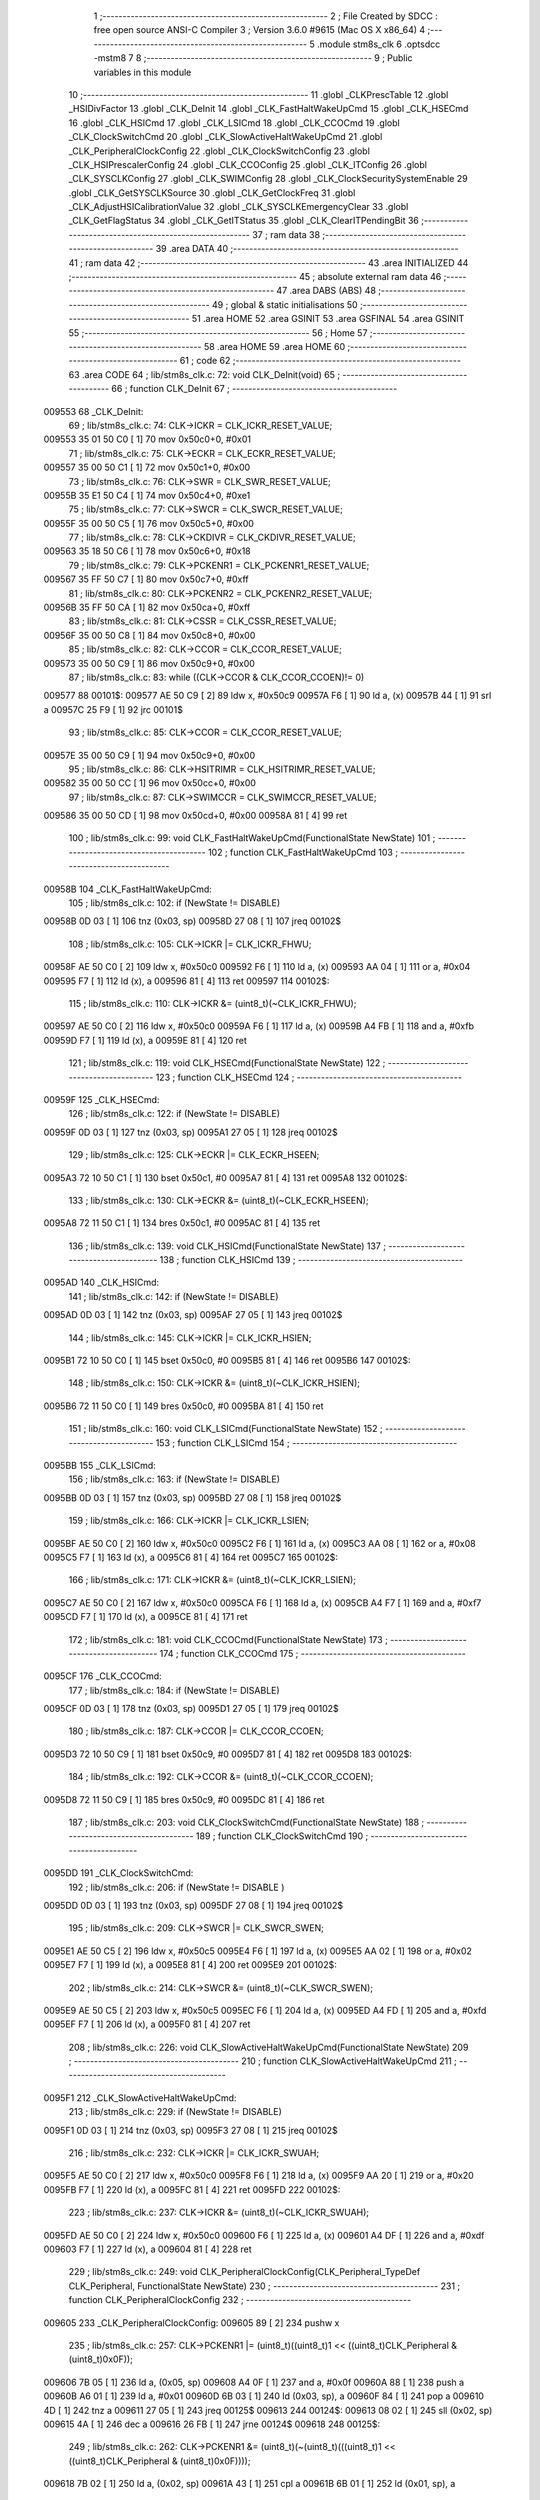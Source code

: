                                       1 ;--------------------------------------------------------
                                      2 ; File Created by SDCC : free open source ANSI-C Compiler
                                      3 ; Version 3.6.0 #9615 (Mac OS X x86_64)
                                      4 ;--------------------------------------------------------
                                      5 	.module stm8s_clk
                                      6 	.optsdcc -mstm8
                                      7 	
                                      8 ;--------------------------------------------------------
                                      9 ; Public variables in this module
                                     10 ;--------------------------------------------------------
                                     11 	.globl _CLKPrescTable
                                     12 	.globl _HSIDivFactor
                                     13 	.globl _CLK_DeInit
                                     14 	.globl _CLK_FastHaltWakeUpCmd
                                     15 	.globl _CLK_HSECmd
                                     16 	.globl _CLK_HSICmd
                                     17 	.globl _CLK_LSICmd
                                     18 	.globl _CLK_CCOCmd
                                     19 	.globl _CLK_ClockSwitchCmd
                                     20 	.globl _CLK_SlowActiveHaltWakeUpCmd
                                     21 	.globl _CLK_PeripheralClockConfig
                                     22 	.globl _CLK_ClockSwitchConfig
                                     23 	.globl _CLK_HSIPrescalerConfig
                                     24 	.globl _CLK_CCOConfig
                                     25 	.globl _CLK_ITConfig
                                     26 	.globl _CLK_SYSCLKConfig
                                     27 	.globl _CLK_SWIMConfig
                                     28 	.globl _CLK_ClockSecuritySystemEnable
                                     29 	.globl _CLK_GetSYSCLKSource
                                     30 	.globl _CLK_GetClockFreq
                                     31 	.globl _CLK_AdjustHSICalibrationValue
                                     32 	.globl _CLK_SYSCLKEmergencyClear
                                     33 	.globl _CLK_GetFlagStatus
                                     34 	.globl _CLK_GetITStatus
                                     35 	.globl _CLK_ClearITPendingBit
                                     36 ;--------------------------------------------------------
                                     37 ; ram data
                                     38 ;--------------------------------------------------------
                                     39 	.area DATA
                                     40 ;--------------------------------------------------------
                                     41 ; ram data
                                     42 ;--------------------------------------------------------
                                     43 	.area INITIALIZED
                                     44 ;--------------------------------------------------------
                                     45 ; absolute external ram data
                                     46 ;--------------------------------------------------------
                                     47 	.area DABS (ABS)
                                     48 ;--------------------------------------------------------
                                     49 ; global & static initialisations
                                     50 ;--------------------------------------------------------
                                     51 	.area HOME
                                     52 	.area GSINIT
                                     53 	.area GSFINAL
                                     54 	.area GSINIT
                                     55 ;--------------------------------------------------------
                                     56 ; Home
                                     57 ;--------------------------------------------------------
                                     58 	.area HOME
                                     59 	.area HOME
                                     60 ;--------------------------------------------------------
                                     61 ; code
                                     62 ;--------------------------------------------------------
                                     63 	.area CODE
                                     64 ;	lib/stm8s_clk.c: 72: void CLK_DeInit(void)
                                     65 ;	-----------------------------------------
                                     66 ;	 function CLK_DeInit
                                     67 ;	-----------------------------------------
      009553                         68 _CLK_DeInit:
                                     69 ;	lib/stm8s_clk.c: 74: CLK->ICKR = CLK_ICKR_RESET_VALUE;
      009553 35 01 50 C0      [ 1]   70 	mov	0x50c0+0, #0x01
                                     71 ;	lib/stm8s_clk.c: 75: CLK->ECKR = CLK_ECKR_RESET_VALUE;
      009557 35 00 50 C1      [ 1]   72 	mov	0x50c1+0, #0x00
                                     73 ;	lib/stm8s_clk.c: 76: CLK->SWR  = CLK_SWR_RESET_VALUE;
      00955B 35 E1 50 C4      [ 1]   74 	mov	0x50c4+0, #0xe1
                                     75 ;	lib/stm8s_clk.c: 77: CLK->SWCR = CLK_SWCR_RESET_VALUE;
      00955F 35 00 50 C5      [ 1]   76 	mov	0x50c5+0, #0x00
                                     77 ;	lib/stm8s_clk.c: 78: CLK->CKDIVR = CLK_CKDIVR_RESET_VALUE;
      009563 35 18 50 C6      [ 1]   78 	mov	0x50c6+0, #0x18
                                     79 ;	lib/stm8s_clk.c: 79: CLK->PCKENR1 = CLK_PCKENR1_RESET_VALUE;
      009567 35 FF 50 C7      [ 1]   80 	mov	0x50c7+0, #0xff
                                     81 ;	lib/stm8s_clk.c: 80: CLK->PCKENR2 = CLK_PCKENR2_RESET_VALUE;
      00956B 35 FF 50 CA      [ 1]   82 	mov	0x50ca+0, #0xff
                                     83 ;	lib/stm8s_clk.c: 81: CLK->CSSR = CLK_CSSR_RESET_VALUE;
      00956F 35 00 50 C8      [ 1]   84 	mov	0x50c8+0, #0x00
                                     85 ;	lib/stm8s_clk.c: 82: CLK->CCOR = CLK_CCOR_RESET_VALUE;
      009573 35 00 50 C9      [ 1]   86 	mov	0x50c9+0, #0x00
                                     87 ;	lib/stm8s_clk.c: 83: while ((CLK->CCOR & CLK_CCOR_CCOEN)!= 0)
      009577                         88 00101$:
      009577 AE 50 C9         [ 2]   89 	ldw	x, #0x50c9
      00957A F6               [ 1]   90 	ld	a, (x)
      00957B 44               [ 1]   91 	srl	a
      00957C 25 F9            [ 1]   92 	jrc	00101$
                                     93 ;	lib/stm8s_clk.c: 85: CLK->CCOR = CLK_CCOR_RESET_VALUE;
      00957E 35 00 50 C9      [ 1]   94 	mov	0x50c9+0, #0x00
                                     95 ;	lib/stm8s_clk.c: 86: CLK->HSITRIMR = CLK_HSITRIMR_RESET_VALUE;
      009582 35 00 50 CC      [ 1]   96 	mov	0x50cc+0, #0x00
                                     97 ;	lib/stm8s_clk.c: 87: CLK->SWIMCCR = CLK_SWIMCCR_RESET_VALUE;
      009586 35 00 50 CD      [ 1]   98 	mov	0x50cd+0, #0x00
      00958A 81               [ 4]   99 	ret
                                    100 ;	lib/stm8s_clk.c: 99: void CLK_FastHaltWakeUpCmd(FunctionalState NewState)
                                    101 ;	-----------------------------------------
                                    102 ;	 function CLK_FastHaltWakeUpCmd
                                    103 ;	-----------------------------------------
      00958B                        104 _CLK_FastHaltWakeUpCmd:
                                    105 ;	lib/stm8s_clk.c: 102: if (NewState != DISABLE)
      00958B 0D 03            [ 1]  106 	tnz	(0x03, sp)
      00958D 27 08            [ 1]  107 	jreq	00102$
                                    108 ;	lib/stm8s_clk.c: 105: CLK->ICKR |= CLK_ICKR_FHWU;
      00958F AE 50 C0         [ 2]  109 	ldw	x, #0x50c0
      009592 F6               [ 1]  110 	ld	a, (x)
      009593 AA 04            [ 1]  111 	or	a, #0x04
      009595 F7               [ 1]  112 	ld	(x), a
      009596 81               [ 4]  113 	ret
      009597                        114 00102$:
                                    115 ;	lib/stm8s_clk.c: 110: CLK->ICKR &= (uint8_t)(~CLK_ICKR_FHWU);
      009597 AE 50 C0         [ 2]  116 	ldw	x, #0x50c0
      00959A F6               [ 1]  117 	ld	a, (x)
      00959B A4 FB            [ 1]  118 	and	a, #0xfb
      00959D F7               [ 1]  119 	ld	(x), a
      00959E 81               [ 4]  120 	ret
                                    121 ;	lib/stm8s_clk.c: 119: void CLK_HSECmd(FunctionalState NewState)
                                    122 ;	-----------------------------------------
                                    123 ;	 function CLK_HSECmd
                                    124 ;	-----------------------------------------
      00959F                        125 _CLK_HSECmd:
                                    126 ;	lib/stm8s_clk.c: 122: if (NewState != DISABLE)
      00959F 0D 03            [ 1]  127 	tnz	(0x03, sp)
      0095A1 27 05            [ 1]  128 	jreq	00102$
                                    129 ;	lib/stm8s_clk.c: 125: CLK->ECKR |= CLK_ECKR_HSEEN;
      0095A3 72 10 50 C1      [ 1]  130 	bset	0x50c1, #0
      0095A7 81               [ 4]  131 	ret
      0095A8                        132 00102$:
                                    133 ;	lib/stm8s_clk.c: 130: CLK->ECKR &= (uint8_t)(~CLK_ECKR_HSEEN);
      0095A8 72 11 50 C1      [ 1]  134 	bres	0x50c1, #0
      0095AC 81               [ 4]  135 	ret
                                    136 ;	lib/stm8s_clk.c: 139: void CLK_HSICmd(FunctionalState NewState)
                                    137 ;	-----------------------------------------
                                    138 ;	 function CLK_HSICmd
                                    139 ;	-----------------------------------------
      0095AD                        140 _CLK_HSICmd:
                                    141 ;	lib/stm8s_clk.c: 142: if (NewState != DISABLE)
      0095AD 0D 03            [ 1]  142 	tnz	(0x03, sp)
      0095AF 27 05            [ 1]  143 	jreq	00102$
                                    144 ;	lib/stm8s_clk.c: 145: CLK->ICKR |= CLK_ICKR_HSIEN;
      0095B1 72 10 50 C0      [ 1]  145 	bset	0x50c0, #0
      0095B5 81               [ 4]  146 	ret
      0095B6                        147 00102$:
                                    148 ;	lib/stm8s_clk.c: 150: CLK->ICKR &= (uint8_t)(~CLK_ICKR_HSIEN);
      0095B6 72 11 50 C0      [ 1]  149 	bres	0x50c0, #0
      0095BA 81               [ 4]  150 	ret
                                    151 ;	lib/stm8s_clk.c: 160: void CLK_LSICmd(FunctionalState NewState)
                                    152 ;	-----------------------------------------
                                    153 ;	 function CLK_LSICmd
                                    154 ;	-----------------------------------------
      0095BB                        155 _CLK_LSICmd:
                                    156 ;	lib/stm8s_clk.c: 163: if (NewState != DISABLE)
      0095BB 0D 03            [ 1]  157 	tnz	(0x03, sp)
      0095BD 27 08            [ 1]  158 	jreq	00102$
                                    159 ;	lib/stm8s_clk.c: 166: CLK->ICKR |= CLK_ICKR_LSIEN;
      0095BF AE 50 C0         [ 2]  160 	ldw	x, #0x50c0
      0095C2 F6               [ 1]  161 	ld	a, (x)
      0095C3 AA 08            [ 1]  162 	or	a, #0x08
      0095C5 F7               [ 1]  163 	ld	(x), a
      0095C6 81               [ 4]  164 	ret
      0095C7                        165 00102$:
                                    166 ;	lib/stm8s_clk.c: 171: CLK->ICKR &= (uint8_t)(~CLK_ICKR_LSIEN);
      0095C7 AE 50 C0         [ 2]  167 	ldw	x, #0x50c0
      0095CA F6               [ 1]  168 	ld	a, (x)
      0095CB A4 F7            [ 1]  169 	and	a, #0xf7
      0095CD F7               [ 1]  170 	ld	(x), a
      0095CE 81               [ 4]  171 	ret
                                    172 ;	lib/stm8s_clk.c: 181: void CLK_CCOCmd(FunctionalState NewState)
                                    173 ;	-----------------------------------------
                                    174 ;	 function CLK_CCOCmd
                                    175 ;	-----------------------------------------
      0095CF                        176 _CLK_CCOCmd:
                                    177 ;	lib/stm8s_clk.c: 184: if (NewState != DISABLE)
      0095CF 0D 03            [ 1]  178 	tnz	(0x03, sp)
      0095D1 27 05            [ 1]  179 	jreq	00102$
                                    180 ;	lib/stm8s_clk.c: 187: CLK->CCOR |= CLK_CCOR_CCOEN;
      0095D3 72 10 50 C9      [ 1]  181 	bset	0x50c9, #0
      0095D7 81               [ 4]  182 	ret
      0095D8                        183 00102$:
                                    184 ;	lib/stm8s_clk.c: 192: CLK->CCOR &= (uint8_t)(~CLK_CCOR_CCOEN);
      0095D8 72 11 50 C9      [ 1]  185 	bres	0x50c9, #0
      0095DC 81               [ 4]  186 	ret
                                    187 ;	lib/stm8s_clk.c: 203: void CLK_ClockSwitchCmd(FunctionalState NewState)
                                    188 ;	-----------------------------------------
                                    189 ;	 function CLK_ClockSwitchCmd
                                    190 ;	-----------------------------------------
      0095DD                        191 _CLK_ClockSwitchCmd:
                                    192 ;	lib/stm8s_clk.c: 206: if (NewState != DISABLE )
      0095DD 0D 03            [ 1]  193 	tnz	(0x03, sp)
      0095DF 27 08            [ 1]  194 	jreq	00102$
                                    195 ;	lib/stm8s_clk.c: 209: CLK->SWCR |= CLK_SWCR_SWEN;
      0095E1 AE 50 C5         [ 2]  196 	ldw	x, #0x50c5
      0095E4 F6               [ 1]  197 	ld	a, (x)
      0095E5 AA 02            [ 1]  198 	or	a, #0x02
      0095E7 F7               [ 1]  199 	ld	(x), a
      0095E8 81               [ 4]  200 	ret
      0095E9                        201 00102$:
                                    202 ;	lib/stm8s_clk.c: 214: CLK->SWCR &= (uint8_t)(~CLK_SWCR_SWEN);
      0095E9 AE 50 C5         [ 2]  203 	ldw	x, #0x50c5
      0095EC F6               [ 1]  204 	ld	a, (x)
      0095ED A4 FD            [ 1]  205 	and	a, #0xfd
      0095EF F7               [ 1]  206 	ld	(x), a
      0095F0 81               [ 4]  207 	ret
                                    208 ;	lib/stm8s_clk.c: 226: void CLK_SlowActiveHaltWakeUpCmd(FunctionalState NewState)
                                    209 ;	-----------------------------------------
                                    210 ;	 function CLK_SlowActiveHaltWakeUpCmd
                                    211 ;	-----------------------------------------
      0095F1                        212 _CLK_SlowActiveHaltWakeUpCmd:
                                    213 ;	lib/stm8s_clk.c: 229: if (NewState != DISABLE)
      0095F1 0D 03            [ 1]  214 	tnz	(0x03, sp)
      0095F3 27 08            [ 1]  215 	jreq	00102$
                                    216 ;	lib/stm8s_clk.c: 232: CLK->ICKR |= CLK_ICKR_SWUAH;
      0095F5 AE 50 C0         [ 2]  217 	ldw	x, #0x50c0
      0095F8 F6               [ 1]  218 	ld	a, (x)
      0095F9 AA 20            [ 1]  219 	or	a, #0x20
      0095FB F7               [ 1]  220 	ld	(x), a
      0095FC 81               [ 4]  221 	ret
      0095FD                        222 00102$:
                                    223 ;	lib/stm8s_clk.c: 237: CLK->ICKR &= (uint8_t)(~CLK_ICKR_SWUAH);
      0095FD AE 50 C0         [ 2]  224 	ldw	x, #0x50c0
      009600 F6               [ 1]  225 	ld	a, (x)
      009601 A4 DF            [ 1]  226 	and	a, #0xdf
      009603 F7               [ 1]  227 	ld	(x), a
      009604 81               [ 4]  228 	ret
                                    229 ;	lib/stm8s_clk.c: 249: void CLK_PeripheralClockConfig(CLK_Peripheral_TypeDef CLK_Peripheral, FunctionalState NewState)
                                    230 ;	-----------------------------------------
                                    231 ;	 function CLK_PeripheralClockConfig
                                    232 ;	-----------------------------------------
      009605                        233 _CLK_PeripheralClockConfig:
      009605 89               [ 2]  234 	pushw	x
                                    235 ;	lib/stm8s_clk.c: 257: CLK->PCKENR1 |= (uint8_t)((uint8_t)1 << ((uint8_t)CLK_Peripheral & (uint8_t)0x0F));
      009606 7B 05            [ 1]  236 	ld	a, (0x05, sp)
      009608 A4 0F            [ 1]  237 	and	a, #0x0f
      00960A 88               [ 1]  238 	push	a
      00960B A6 01            [ 1]  239 	ld	a, #0x01
      00960D 6B 03            [ 1]  240 	ld	(0x03, sp), a
      00960F 84               [ 1]  241 	pop	a
      009610 4D               [ 1]  242 	tnz	a
      009611 27 05            [ 1]  243 	jreq	00125$
      009613                        244 00124$:
      009613 08 02            [ 1]  245 	sll	(0x02, sp)
      009615 4A               [ 1]  246 	dec	a
      009616 26 FB            [ 1]  247 	jrne	00124$
      009618                        248 00125$:
                                    249 ;	lib/stm8s_clk.c: 262: CLK->PCKENR1 &= (uint8_t)(~(uint8_t)(((uint8_t)1 << ((uint8_t)CLK_Peripheral & (uint8_t)0x0F))));
      009618 7B 02            [ 1]  250 	ld	a, (0x02, sp)
      00961A 43               [ 1]  251 	cpl	a
      00961B 6B 01            [ 1]  252 	ld	(0x01, sp), a
                                    253 ;	lib/stm8s_clk.c: 252: if (((uint8_t)CLK_Peripheral & (uint8_t)0x10) == 0x00)
      00961D 7B 05            [ 1]  254 	ld	a, (0x05, sp)
      00961F A5 10            [ 1]  255 	bcp	a, #0x10
      009621 26 1C            [ 1]  256 	jrne	00108$
                                    257 ;	lib/stm8s_clk.c: 254: if (NewState != DISABLE)
      009623 0D 06            [ 1]  258 	tnz	(0x06, sp)
      009625 27 0C            [ 1]  259 	jreq	00102$
                                    260 ;	lib/stm8s_clk.c: 257: CLK->PCKENR1 |= (uint8_t)((uint8_t)1 << ((uint8_t)CLK_Peripheral & (uint8_t)0x0F));
      009627 AE 50 C7         [ 2]  261 	ldw	x, #0x50c7
      00962A F6               [ 1]  262 	ld	a, (x)
      00962B 1A 02            [ 1]  263 	or	a, (0x02, sp)
      00962D AE 50 C7         [ 2]  264 	ldw	x, #0x50c7
      009630 F7               [ 1]  265 	ld	(x), a
      009631 20 26            [ 2]  266 	jra	00110$
      009633                        267 00102$:
                                    268 ;	lib/stm8s_clk.c: 262: CLK->PCKENR1 &= (uint8_t)(~(uint8_t)(((uint8_t)1 << ((uint8_t)CLK_Peripheral & (uint8_t)0x0F))));
      009633 AE 50 C7         [ 2]  269 	ldw	x, #0x50c7
      009636 F6               [ 1]  270 	ld	a, (x)
      009637 14 01            [ 1]  271 	and	a, (0x01, sp)
      009639 AE 50 C7         [ 2]  272 	ldw	x, #0x50c7
      00963C F7               [ 1]  273 	ld	(x), a
      00963D 20 1A            [ 2]  274 	jra	00110$
      00963F                        275 00108$:
                                    276 ;	lib/stm8s_clk.c: 267: if (NewState != DISABLE)
      00963F 0D 06            [ 1]  277 	tnz	(0x06, sp)
      009641 27 0C            [ 1]  278 	jreq	00105$
                                    279 ;	lib/stm8s_clk.c: 270: CLK->PCKENR2 |= (uint8_t)((uint8_t)1 << ((uint8_t)CLK_Peripheral & (uint8_t)0x0F));
      009643 AE 50 CA         [ 2]  280 	ldw	x, #0x50ca
      009646 F6               [ 1]  281 	ld	a, (x)
      009647 1A 02            [ 1]  282 	or	a, (0x02, sp)
      009649 AE 50 CA         [ 2]  283 	ldw	x, #0x50ca
      00964C F7               [ 1]  284 	ld	(x), a
      00964D 20 0A            [ 2]  285 	jra	00110$
      00964F                        286 00105$:
                                    287 ;	lib/stm8s_clk.c: 275: CLK->PCKENR2 &= (uint8_t)(~(uint8_t)(((uint8_t)1 << ((uint8_t)CLK_Peripheral & (uint8_t)0x0F))));
      00964F AE 50 CA         [ 2]  288 	ldw	x, #0x50ca
      009652 F6               [ 1]  289 	ld	a, (x)
      009653 14 01            [ 1]  290 	and	a, (0x01, sp)
      009655 AE 50 CA         [ 2]  291 	ldw	x, #0x50ca
      009658 F7               [ 1]  292 	ld	(x), a
      009659                        293 00110$:
      009659 85               [ 2]  294 	popw	x
      00965A 81               [ 4]  295 	ret
                                    296 ;	lib/stm8s_clk.c: 292: ErrorStatus CLK_ClockSwitchConfig(CLK_SwitchMode_TypeDef CLK_SwitchMode, CLK_Source_TypeDef CLK_NewClock, FunctionalState ITState, CLK_CurrentClockState_TypeDef CLK_CurrentClockState)
                                    297 ;	-----------------------------------------
                                    298 ;	 function CLK_ClockSwitchConfig
                                    299 ;	-----------------------------------------
      00965B                        300 _CLK_ClockSwitchConfig:
      00965B 89               [ 2]  301 	pushw	x
                                    302 ;	lib/stm8s_clk.c: 299: clock_master = (CLK_Source_TypeDef)CLK->CMSR;
      00965C AE 50 C3         [ 2]  303 	ldw	x, #0x50c3
      00965F F6               [ 1]  304 	ld	a, (x)
      009660 6B 02            [ 1]  305 	ld	(0x02, sp), a
                                    306 ;	lib/stm8s_clk.c: 302: if (CLK_SwitchMode == CLK_SWITCHMODE_AUTO)
      009662 7B 05            [ 1]  307 	ld	a, (0x05, sp)
      009664 A1 01            [ 1]  308 	cp	a, #0x01
      009666 26 40            [ 1]  309 	jrne	00122$
                                    310 ;	lib/stm8s_clk.c: 305: CLK->SWCR |= CLK_SWCR_SWEN;
      009668 AE 50 C5         [ 2]  311 	ldw	x, #0x50c5
      00966B F6               [ 1]  312 	ld	a, (x)
      00966C AA 02            [ 1]  313 	or	a, #0x02
      00966E F7               [ 1]  314 	ld	(x), a
                                    315 ;	lib/stm8s_clk.c: 308: if (ITState != DISABLE)
      00966F 0D 07            [ 1]  316 	tnz	(0x07, sp)
      009671 27 09            [ 1]  317 	jreq	00102$
                                    318 ;	lib/stm8s_clk.c: 310: CLK->SWCR |= CLK_SWCR_SWIEN;
      009673 AE 50 C5         [ 2]  319 	ldw	x, #0x50c5
      009676 F6               [ 1]  320 	ld	a, (x)
      009677 AA 04            [ 1]  321 	or	a, #0x04
      009679 F7               [ 1]  322 	ld	(x), a
      00967A 20 07            [ 2]  323 	jra	00103$
      00967C                        324 00102$:
                                    325 ;	lib/stm8s_clk.c: 314: CLK->SWCR &= (uint8_t)(~CLK_SWCR_SWIEN);
      00967C AE 50 C5         [ 2]  326 	ldw	x, #0x50c5
      00967F F6               [ 1]  327 	ld	a, (x)
      009680 A4 FB            [ 1]  328 	and	a, #0xfb
      009682 F7               [ 1]  329 	ld	(x), a
      009683                        330 00103$:
                                    331 ;	lib/stm8s_clk.c: 318: CLK->SWR = (uint8_t)CLK_NewClock;
      009683 AE 50 C4         [ 2]  332 	ldw	x, #0x50c4
      009686 7B 06            [ 1]  333 	ld	a, (0x06, sp)
      009688 F7               [ 1]  334 	ld	(x), a
                                    335 ;	lib/stm8s_clk.c: 321: while((((CLK->SWCR & CLK_SWCR_SWBSY) != 0 )&& (DownCounter != 0)))
      009689 AE FF FF         [ 2]  336 	ldw	x, #0xffff
      00968C                        337 00105$:
      00968C 90 AE 50 C5      [ 2]  338 	ldw	y, #0x50c5
      009690 90 F6            [ 1]  339 	ld	a, (y)
      009692 44               [ 1]  340 	srl	a
      009693 24 06            [ 1]  341 	jrnc	00107$
      009695 5D               [ 2]  342 	tnzw	x
      009696 27 03            [ 1]  343 	jreq	00107$
                                    344 ;	lib/stm8s_clk.c: 323: DownCounter--;
      009698 5A               [ 2]  345 	decw	x
      009699 20 F1            [ 2]  346 	jra	00105$
      00969B                        347 00107$:
                                    348 ;	lib/stm8s_clk.c: 326: if(DownCounter != 0)
      00969B 5D               [ 2]  349 	tnzw	x
      00969C 27 06            [ 1]  350 	jreq	00109$
                                    351 ;	lib/stm8s_clk.c: 328: Swif = SUCCESS;
      00969E A6 01            [ 1]  352 	ld	a, #0x01
      0096A0 6B 01            [ 1]  353 	ld	(0x01, sp), a
      0096A2 20 43            [ 2]  354 	jra	00123$
      0096A4                        355 00109$:
                                    356 ;	lib/stm8s_clk.c: 332: Swif = ERROR;
      0096A4 0F 01            [ 1]  357 	clr	(0x01, sp)
      0096A6 20 3F            [ 2]  358 	jra	00123$
      0096A8                        359 00122$:
                                    360 ;	lib/stm8s_clk.c: 338: if (ITState != DISABLE)
      0096A8 0D 07            [ 1]  361 	tnz	(0x07, sp)
      0096AA 27 09            [ 1]  362 	jreq	00112$
                                    363 ;	lib/stm8s_clk.c: 340: CLK->SWCR |= CLK_SWCR_SWIEN;
      0096AC AE 50 C5         [ 2]  364 	ldw	x, #0x50c5
      0096AF F6               [ 1]  365 	ld	a, (x)
      0096B0 AA 04            [ 1]  366 	or	a, #0x04
      0096B2 F7               [ 1]  367 	ld	(x), a
      0096B3 20 07            [ 2]  368 	jra	00113$
      0096B5                        369 00112$:
                                    370 ;	lib/stm8s_clk.c: 344: CLK->SWCR &= (uint8_t)(~CLK_SWCR_SWIEN);
      0096B5 AE 50 C5         [ 2]  371 	ldw	x, #0x50c5
      0096B8 F6               [ 1]  372 	ld	a, (x)
      0096B9 A4 FB            [ 1]  373 	and	a, #0xfb
      0096BB F7               [ 1]  374 	ld	(x), a
      0096BC                        375 00113$:
                                    376 ;	lib/stm8s_clk.c: 348: CLK->SWR = (uint8_t)CLK_NewClock;
      0096BC AE 50 C4         [ 2]  377 	ldw	x, #0x50c4
      0096BF 7B 06            [ 1]  378 	ld	a, (0x06, sp)
      0096C1 F7               [ 1]  379 	ld	(x), a
                                    380 ;	lib/stm8s_clk.c: 351: while((((CLK->SWCR & CLK_SWCR_SWIF) != 0 ) && (DownCounter != 0)))
      0096C2 AE FF FF         [ 2]  381 	ldw	x, #0xffff
      0096C5                        382 00115$:
      0096C5 90 AE 50 C5      [ 2]  383 	ldw	y, #0x50c5
      0096C9 90 F6            [ 1]  384 	ld	a, (y)
      0096CB A5 08            [ 1]  385 	bcp	a, #0x08
      0096CD 27 06            [ 1]  386 	jreq	00117$
      0096CF 5D               [ 2]  387 	tnzw	x
      0096D0 27 03            [ 1]  388 	jreq	00117$
                                    389 ;	lib/stm8s_clk.c: 353: DownCounter--;
      0096D2 5A               [ 2]  390 	decw	x
      0096D3 20 F0            [ 2]  391 	jra	00115$
      0096D5                        392 00117$:
                                    393 ;	lib/stm8s_clk.c: 356: if(DownCounter != 0)
      0096D5 5D               [ 2]  394 	tnzw	x
      0096D6 27 0D            [ 1]  395 	jreq	00119$
                                    396 ;	lib/stm8s_clk.c: 359: CLK->SWCR |= CLK_SWCR_SWEN;
      0096D8 AE 50 C5         [ 2]  397 	ldw	x, #0x50c5
      0096DB F6               [ 1]  398 	ld	a, (x)
      0096DC AA 02            [ 1]  399 	or	a, #0x02
      0096DE F7               [ 1]  400 	ld	(x), a
                                    401 ;	lib/stm8s_clk.c: 360: Swif = SUCCESS;
      0096DF A6 01            [ 1]  402 	ld	a, #0x01
      0096E1 6B 01            [ 1]  403 	ld	(0x01, sp), a
      0096E3 20 02            [ 2]  404 	jra	00123$
      0096E5                        405 00119$:
                                    406 ;	lib/stm8s_clk.c: 364: Swif = ERROR;
      0096E5 0F 01            [ 1]  407 	clr	(0x01, sp)
      0096E7                        408 00123$:
                                    409 ;	lib/stm8s_clk.c: 367: if(Swif != ERROR)
      0096E7 0D 01            [ 1]  410 	tnz	(0x01, sp)
      0096E9 27 31            [ 1]  411 	jreq	00136$
                                    412 ;	lib/stm8s_clk.c: 370: if((CLK_CurrentClockState == CLK_CURRENTCLOCKSTATE_DISABLE) && ( clock_master == CLK_SOURCE_HSI))
      0096EB 0D 08            [ 1]  413 	tnz	(0x08, sp)
      0096ED 26 0C            [ 1]  414 	jrne	00132$
      0096EF 7B 02            [ 1]  415 	ld	a, (0x02, sp)
      0096F1 A1 E1            [ 1]  416 	cp	a, #0xe1
      0096F3 26 06            [ 1]  417 	jrne	00132$
                                    418 ;	lib/stm8s_clk.c: 372: CLK->ICKR &= (uint8_t)(~CLK_ICKR_HSIEN);
      0096F5 72 11 50 C0      [ 1]  419 	bres	0x50c0, #0
      0096F9 20 21            [ 2]  420 	jra	00136$
      0096FB                        421 00132$:
                                    422 ;	lib/stm8s_clk.c: 374: else if((CLK_CurrentClockState == CLK_CURRENTCLOCKSTATE_DISABLE) && ( clock_master == CLK_SOURCE_LSI))
      0096FB 0D 08            [ 1]  423 	tnz	(0x08, sp)
      0096FD 26 0F            [ 1]  424 	jrne	00128$
      0096FF 7B 02            [ 1]  425 	ld	a, (0x02, sp)
      009701 A1 D2            [ 1]  426 	cp	a, #0xd2
      009703 26 09            [ 1]  427 	jrne	00128$
                                    428 ;	lib/stm8s_clk.c: 376: CLK->ICKR &= (uint8_t)(~CLK_ICKR_LSIEN);
      009705 AE 50 C0         [ 2]  429 	ldw	x, #0x50c0
      009708 F6               [ 1]  430 	ld	a, (x)
      009709 A4 F7            [ 1]  431 	and	a, #0xf7
      00970B F7               [ 1]  432 	ld	(x), a
      00970C 20 0E            [ 2]  433 	jra	00136$
      00970E                        434 00128$:
                                    435 ;	lib/stm8s_clk.c: 378: else if ((CLK_CurrentClockState == CLK_CURRENTCLOCKSTATE_DISABLE) && ( clock_master == CLK_SOURCE_HSE))
      00970E 0D 08            [ 1]  436 	tnz	(0x08, sp)
      009710 26 0A            [ 1]  437 	jrne	00136$
      009712 7B 02            [ 1]  438 	ld	a, (0x02, sp)
      009714 A1 B4            [ 1]  439 	cp	a, #0xb4
      009716 26 04            [ 1]  440 	jrne	00136$
                                    441 ;	lib/stm8s_clk.c: 380: CLK->ECKR &= (uint8_t)(~CLK_ECKR_HSEEN);
      009718 72 11 50 C1      [ 1]  442 	bres	0x50c1, #0
      00971C                        443 00136$:
                                    444 ;	lib/stm8s_clk.c: 383: return(Swif);
      00971C 7B 01            [ 1]  445 	ld	a, (0x01, sp)
      00971E 85               [ 2]  446 	popw	x
      00971F 81               [ 4]  447 	ret
                                    448 ;	lib/stm8s_clk.c: 392: void CLK_HSIPrescalerConfig(CLK_Prescaler_TypeDef HSIPrescaler)
                                    449 ;	-----------------------------------------
                                    450 ;	 function CLK_HSIPrescalerConfig
                                    451 ;	-----------------------------------------
      009720                        452 _CLK_HSIPrescalerConfig:
                                    453 ;	lib/stm8s_clk.c: 396: CLK->CKDIVR &= (uint8_t)(~CLK_CKDIVR_HSIDIV);
      009720 AE 50 C6         [ 2]  454 	ldw	x, #0x50c6
      009723 F6               [ 1]  455 	ld	a, (x)
      009724 A4 E7            [ 1]  456 	and	a, #0xe7
      009726 F7               [ 1]  457 	ld	(x), a
                                    458 ;	lib/stm8s_clk.c: 399: CLK->CKDIVR |= (uint8_t)HSIPrescaler;
      009727 AE 50 C6         [ 2]  459 	ldw	x, #0x50c6
      00972A F6               [ 1]  460 	ld	a, (x)
      00972B 1A 03            [ 1]  461 	or	a, (0x03, sp)
      00972D AE 50 C6         [ 2]  462 	ldw	x, #0x50c6
      009730 F7               [ 1]  463 	ld	(x), a
      009731 81               [ 4]  464 	ret
                                    465 ;	lib/stm8s_clk.c: 411: void CLK_CCOConfig(CLK_Output_TypeDef CLK_CCO)
                                    466 ;	-----------------------------------------
                                    467 ;	 function CLK_CCOConfig
                                    468 ;	-----------------------------------------
      009732                        469 _CLK_CCOConfig:
                                    470 ;	lib/stm8s_clk.c: 415: CLK->CCOR &= (uint8_t)(~CLK_CCOR_CCOSEL);
      009732 AE 50 C9         [ 2]  471 	ldw	x, #0x50c9
      009735 F6               [ 1]  472 	ld	a, (x)
      009736 A4 E1            [ 1]  473 	and	a, #0xe1
      009738 F7               [ 1]  474 	ld	(x), a
                                    475 ;	lib/stm8s_clk.c: 418: CLK->CCOR |= (uint8_t)CLK_CCO;
      009739 AE 50 C9         [ 2]  476 	ldw	x, #0x50c9
      00973C F6               [ 1]  477 	ld	a, (x)
      00973D 1A 03            [ 1]  478 	or	a, (0x03, sp)
      00973F AE 50 C9         [ 2]  479 	ldw	x, #0x50c9
      009742 F7               [ 1]  480 	ld	(x), a
                                    481 ;	lib/stm8s_clk.c: 421: CLK->CCOR |= CLK_CCOR_CCOEN;
      009743 72 10 50 C9      [ 1]  482 	bset	0x50c9, #0
      009747 81               [ 4]  483 	ret
                                    484 ;	lib/stm8s_clk.c: 432: void CLK_ITConfig(CLK_IT_TypeDef CLK_IT, FunctionalState NewState)
                                    485 ;	-----------------------------------------
                                    486 ;	 function CLK_ITConfig
                                    487 ;	-----------------------------------------
      009748                        488 _CLK_ITConfig:
      009748 88               [ 1]  489 	push	a
                                    490 ;	lib/stm8s_clk.c: 436: switch (CLK_IT)
      009749 7B 04            [ 1]  491 	ld	a, (0x04, sp)
      00974B A1 0C            [ 1]  492 	cp	a, #0x0c
      00974D 26 06            [ 1]  493 	jrne	00135$
      00974F A6 01            [ 1]  494 	ld	a, #0x01
      009751 6B 01            [ 1]  495 	ld	(0x01, sp), a
      009753 20 02            [ 2]  496 	jra	00136$
      009755                        497 00135$:
      009755 0F 01            [ 1]  498 	clr	(0x01, sp)
      009757                        499 00136$:
      009757 7B 04            [ 1]  500 	ld	a, (0x04, sp)
      009759 A1 1C            [ 1]  501 	cp	a, #0x1c
      00975B 26 03            [ 1]  502 	jrne	00138$
      00975D A6 01            [ 1]  503 	ld	a, #0x01
      00975F 21                     504 	.byte 0x21
      009760                        505 00138$:
      009760 4F               [ 1]  506 	clr	a
      009761                        507 00139$:
                                    508 ;	lib/stm8s_clk.c: 434: if (NewState != DISABLE)
      009761 0D 05            [ 1]  509 	tnz	(0x05, sp)
      009763 27 19            [ 1]  510 	jreq	00110$
                                    511 ;	lib/stm8s_clk.c: 436: switch (CLK_IT)
      009765 0D 01            [ 1]  512 	tnz	(0x01, sp)
      009767 26 0C            [ 1]  513 	jrne	00102$
      009769 4D               [ 1]  514 	tnz	a
      00976A 27 29            [ 1]  515 	jreq	00112$
                                    516 ;	lib/stm8s_clk.c: 439: CLK->SWCR |= CLK_SWCR_SWIEN;
      00976C AE 50 C5         [ 2]  517 	ldw	x, #0x50c5
      00976F F6               [ 1]  518 	ld	a, (x)
      009770 AA 04            [ 1]  519 	or	a, #0x04
      009772 F7               [ 1]  520 	ld	(x), a
                                    521 ;	lib/stm8s_clk.c: 440: break;
      009773 20 20            [ 2]  522 	jra	00112$
                                    523 ;	lib/stm8s_clk.c: 441: case CLK_IT_CSSD: /* Enable the clock security system detection interrupt */
      009775                        524 00102$:
                                    525 ;	lib/stm8s_clk.c: 442: CLK->CSSR |= CLK_CSSR_CSSDIE;
      009775 AE 50 C8         [ 2]  526 	ldw	x, #0x50c8
      009778 F6               [ 1]  527 	ld	a, (x)
      009779 AA 04            [ 1]  528 	or	a, #0x04
      00977B F7               [ 1]  529 	ld	(x), a
                                    530 ;	lib/stm8s_clk.c: 443: break;
      00977C 20 17            [ 2]  531 	jra	00112$
                                    532 ;	lib/stm8s_clk.c: 446: }
      00977E                        533 00110$:
                                    534 ;	lib/stm8s_clk.c: 450: switch (CLK_IT)
      00977E 0D 01            [ 1]  535 	tnz	(0x01, sp)
      009780 26 0C            [ 1]  536 	jrne	00106$
      009782 4D               [ 1]  537 	tnz	a
      009783 27 10            [ 1]  538 	jreq	00112$
                                    539 ;	lib/stm8s_clk.c: 453: CLK->SWCR  &= (uint8_t)(~CLK_SWCR_SWIEN);
      009785 AE 50 C5         [ 2]  540 	ldw	x, #0x50c5
      009788 F6               [ 1]  541 	ld	a, (x)
      009789 A4 FB            [ 1]  542 	and	a, #0xfb
      00978B F7               [ 1]  543 	ld	(x), a
                                    544 ;	lib/stm8s_clk.c: 454: break;
      00978C 20 07            [ 2]  545 	jra	00112$
                                    546 ;	lib/stm8s_clk.c: 455: case CLK_IT_CSSD: /* Disable the clock security system detection interrupt */
      00978E                        547 00106$:
                                    548 ;	lib/stm8s_clk.c: 456: CLK->CSSR &= (uint8_t)(~CLK_CSSR_CSSDIE);
      00978E AE 50 C8         [ 2]  549 	ldw	x, #0x50c8
      009791 F6               [ 1]  550 	ld	a, (x)
      009792 A4 FB            [ 1]  551 	and	a, #0xfb
      009794 F7               [ 1]  552 	ld	(x), a
                                    553 ;	lib/stm8s_clk.c: 460: }
      009795                        554 00112$:
      009795 84               [ 1]  555 	pop	a
      009796 81               [ 4]  556 	ret
                                    557 ;	lib/stm8s_clk.c: 469: void CLK_SYSCLKConfig(CLK_Prescaler_TypeDef CLK_Prescaler)
                                    558 ;	-----------------------------------------
                                    559 ;	 function CLK_SYSCLKConfig
                                    560 ;	-----------------------------------------
      009797                        561 _CLK_SYSCLKConfig:
      009797 89               [ 2]  562 	pushw	x
                                    563 ;	lib/stm8s_clk.c: 472: if (((uint8_t)CLK_Prescaler & (uint8_t)0x80) == 0x00) /* Bit7 = 0 means HSI divider */
      009798 0D 05            [ 1]  564 	tnz	(0x05, sp)
      00979A 2B 19            [ 1]  565 	jrmi	00102$
                                    566 ;	lib/stm8s_clk.c: 474: CLK->CKDIVR &= (uint8_t)(~CLK_CKDIVR_HSIDIV);
      00979C AE 50 C6         [ 2]  567 	ldw	x, #0x50c6
      00979F F6               [ 1]  568 	ld	a, (x)
      0097A0 A4 E7            [ 1]  569 	and	a, #0xe7
      0097A2 F7               [ 1]  570 	ld	(x), a
                                    571 ;	lib/stm8s_clk.c: 475: CLK->CKDIVR |= (uint8_t)((uint8_t)CLK_Prescaler & (uint8_t)CLK_CKDIVR_HSIDIV);
      0097A3 AE 50 C6         [ 2]  572 	ldw	x, #0x50c6
      0097A6 F6               [ 1]  573 	ld	a, (x)
      0097A7 6B 02            [ 1]  574 	ld	(0x02, sp), a
      0097A9 7B 05            [ 1]  575 	ld	a, (0x05, sp)
      0097AB A4 18            [ 1]  576 	and	a, #0x18
      0097AD 1A 02            [ 1]  577 	or	a, (0x02, sp)
      0097AF AE 50 C6         [ 2]  578 	ldw	x, #0x50c6
      0097B2 F7               [ 1]  579 	ld	(x), a
      0097B3 20 17            [ 2]  580 	jra	00104$
      0097B5                        581 00102$:
                                    582 ;	lib/stm8s_clk.c: 479: CLK->CKDIVR &= (uint8_t)(~CLK_CKDIVR_CPUDIV);
      0097B5 AE 50 C6         [ 2]  583 	ldw	x, #0x50c6
      0097B8 F6               [ 1]  584 	ld	a, (x)
      0097B9 A4 F8            [ 1]  585 	and	a, #0xf8
      0097BB F7               [ 1]  586 	ld	(x), a
                                    587 ;	lib/stm8s_clk.c: 480: CLK->CKDIVR |= (uint8_t)((uint8_t)CLK_Prescaler & (uint8_t)CLK_CKDIVR_CPUDIV);
      0097BC AE 50 C6         [ 2]  588 	ldw	x, #0x50c6
      0097BF F6               [ 1]  589 	ld	a, (x)
      0097C0 6B 01            [ 1]  590 	ld	(0x01, sp), a
      0097C2 7B 05            [ 1]  591 	ld	a, (0x05, sp)
      0097C4 A4 07            [ 1]  592 	and	a, #0x07
      0097C6 1A 01            [ 1]  593 	or	a, (0x01, sp)
      0097C8 AE 50 C6         [ 2]  594 	ldw	x, #0x50c6
      0097CB F7               [ 1]  595 	ld	(x), a
      0097CC                        596 00104$:
      0097CC 85               [ 2]  597 	popw	x
      0097CD 81               [ 4]  598 	ret
                                    599 ;	lib/stm8s_clk.c: 490: void CLK_SWIMConfig(CLK_SWIMDivider_TypeDef CLK_SWIMDivider)
                                    600 ;	-----------------------------------------
                                    601 ;	 function CLK_SWIMConfig
                                    602 ;	-----------------------------------------
      0097CE                        603 _CLK_SWIMConfig:
                                    604 ;	lib/stm8s_clk.c: 493: if (CLK_SWIMDivider != CLK_SWIMDIVIDER_2)
      0097CE 0D 03            [ 1]  605 	tnz	(0x03, sp)
      0097D0 27 05            [ 1]  606 	jreq	00102$
                                    607 ;	lib/stm8s_clk.c: 496: CLK->SWIMCCR |= CLK_SWIMCCR_SWIMDIV;
      0097D2 72 10 50 CD      [ 1]  608 	bset	0x50cd, #0
      0097D6 81               [ 4]  609 	ret
      0097D7                        610 00102$:
                                    611 ;	lib/stm8s_clk.c: 501: CLK->SWIMCCR &= (uint8_t)(~CLK_SWIMCCR_SWIMDIV);
      0097D7 72 11 50 CD      [ 1]  612 	bres	0x50cd, #0
      0097DB 81               [ 4]  613 	ret
                                    614 ;	lib/stm8s_clk.c: 512: void CLK_ClockSecuritySystemEnable(void)
                                    615 ;	-----------------------------------------
                                    616 ;	 function CLK_ClockSecuritySystemEnable
                                    617 ;	-----------------------------------------
      0097DC                        618 _CLK_ClockSecuritySystemEnable:
                                    619 ;	lib/stm8s_clk.c: 515: CLK->CSSR |= CLK_CSSR_CSSEN;
      0097DC 72 10 50 C8      [ 1]  620 	bset	0x50c8, #0
      0097E0 81               [ 4]  621 	ret
                                    622 ;	lib/stm8s_clk.c: 524: CLK_Source_TypeDef CLK_GetSYSCLKSource(void)
                                    623 ;	-----------------------------------------
                                    624 ;	 function CLK_GetSYSCLKSource
                                    625 ;	-----------------------------------------
      0097E1                        626 _CLK_GetSYSCLKSource:
                                    627 ;	lib/stm8s_clk.c: 526: return((CLK_Source_TypeDef)CLK->CMSR);
      0097E1 AE 50 C3         [ 2]  628 	ldw	x, #0x50c3
      0097E4 F6               [ 1]  629 	ld	a, (x)
      0097E5 81               [ 4]  630 	ret
                                    631 ;	lib/stm8s_clk.c: 534: uint32_t CLK_GetClockFreq(void)
                                    632 ;	-----------------------------------------
                                    633 ;	 function CLK_GetClockFreq
                                    634 ;	-----------------------------------------
      0097E6                        635 _CLK_GetClockFreq:
      0097E6 52 07            [ 2]  636 	sub	sp, #7
                                    637 ;	lib/stm8s_clk.c: 541: clocksource = (CLK_Source_TypeDef)CLK->CMSR;
      0097E8 AE 50 C3         [ 2]  638 	ldw	x, #0x50c3
      0097EB F6               [ 1]  639 	ld	a, (x)
      0097EC 6B 01            [ 1]  640 	ld	(0x01, sp), a
                                    641 ;	lib/stm8s_clk.c: 543: if (clocksource == CLK_SOURCE_HSI)
      0097EE 7B 01            [ 1]  642 	ld	a, (0x01, sp)
      0097F0 A1 E1            [ 1]  643 	cp	a, #0xe1
      0097F2 26 2C            [ 1]  644 	jrne	00105$
                                    645 ;	lib/stm8s_clk.c: 545: tmp = (uint8_t)(CLK->CKDIVR & CLK_CKDIVR_HSIDIV);
      0097F4 AE 50 C6         [ 2]  646 	ldw	x, #0x50c6
      0097F7 F6               [ 1]  647 	ld	a, (x)
      0097F8 A4 18            [ 1]  648 	and	a, #0x18
                                    649 ;	lib/stm8s_clk.c: 546: tmp = (uint8_t)(tmp >> 3);
      0097FA 44               [ 1]  650 	srl	a
      0097FB 44               [ 1]  651 	srl	a
      0097FC 44               [ 1]  652 	srl	a
                                    653 ;	lib/stm8s_clk.c: 547: presc = HSIDivFactor[tmp];
      0097FD AE 98 D3         [ 2]  654 	ldw	x, #_HSIDivFactor+0
      009800 1F 06            [ 2]  655 	ldw	(0x06, sp), x
      009802 5F               [ 1]  656 	clrw	x
      009803 97               [ 1]  657 	ld	xl, a
      009804 72 FB 06         [ 2]  658 	addw	x, (0x06, sp)
      009807 F6               [ 1]  659 	ld	a, (x)
                                    660 ;	lib/stm8s_clk.c: 548: clockfrequency = HSI_VALUE / presc;
      009808 5F               [ 1]  661 	clrw	x
      009809 97               [ 1]  662 	ld	xl, a
      00980A 90 5F            [ 1]  663 	clrw	y
      00980C 89               [ 2]  664 	pushw	x
      00980D 90 89            [ 2]  665 	pushw	y
      00980F 4B 00            [ 1]  666 	push	#0x00
      009811 4B 24            [ 1]  667 	push	#0x24
      009813 4B F4            [ 1]  668 	push	#0xf4
      009815 4B 00            [ 1]  669 	push	#0x00
      009817 CD 9B AE         [ 4]  670 	call	__divulong
      00981A 5B 08            [ 2]  671 	addw	sp, #8
      00981C 1F 04            [ 2]  672 	ldw	(0x04, sp), x
      00981E 20 1A            [ 2]  673 	jra	00106$
      009820                        674 00105$:
                                    675 ;	lib/stm8s_clk.c: 550: else if ( clocksource == CLK_SOURCE_LSI)
      009820 7B 01            [ 1]  676 	ld	a, (0x01, sp)
      009822 A1 D2            [ 1]  677 	cp	a, #0xd2
      009824 26 0B            [ 1]  678 	jrne	00102$
                                    679 ;	lib/stm8s_clk.c: 552: clockfrequency = LSI_VALUE;
      009826 AE F4 00         [ 2]  680 	ldw	x, #0xf400
      009829 1F 04            [ 2]  681 	ldw	(0x04, sp), x
      00982B 90 AE 00 01      [ 2]  682 	ldw	y, #0x0001
      00982F 20 09            [ 2]  683 	jra	00106$
      009831                        684 00102$:
                                    685 ;	lib/stm8s_clk.c: 556: clockfrequency = HSE_VALUE;
      009831 AE 24 00         [ 2]  686 	ldw	x, #0x2400
      009834 1F 04            [ 2]  687 	ldw	(0x04, sp), x
      009836 90 AE 00 F4      [ 2]  688 	ldw	y, #0x00f4
      00983A                        689 00106$:
                                    690 ;	lib/stm8s_clk.c: 559: return((uint32_t)clockfrequency);
      00983A 1E 04            [ 2]  691 	ldw	x, (0x04, sp)
      00983C 5B 07            [ 2]  692 	addw	sp, #7
      00983E 81               [ 4]  693 	ret
                                    694 ;	lib/stm8s_clk.c: 569: void CLK_AdjustHSICalibrationValue(CLK_HSITrimValue_TypeDef CLK_HSICalibrationValue)
                                    695 ;	-----------------------------------------
                                    696 ;	 function CLK_AdjustHSICalibrationValue
                                    697 ;	-----------------------------------------
      00983F                        698 _CLK_AdjustHSICalibrationValue:
                                    699 ;	lib/stm8s_clk.c: 573: CLK->HSITRIMR = (uint8_t)( (uint8_t)(CLK->HSITRIMR & (uint8_t)(~CLK_HSITRIMR_HSITRIM))|((uint8_t)CLK_HSICalibrationValue));
      00983F AE 50 CC         [ 2]  700 	ldw	x, #0x50cc
      009842 F6               [ 1]  701 	ld	a, (x)
      009843 A4 F8            [ 1]  702 	and	a, #0xf8
      009845 1A 03            [ 1]  703 	or	a, (0x03, sp)
      009847 AE 50 CC         [ 2]  704 	ldw	x, #0x50cc
      00984A F7               [ 1]  705 	ld	(x), a
      00984B 81               [ 4]  706 	ret
                                    707 ;	lib/stm8s_clk.c: 585: void CLK_SYSCLKEmergencyClear(void)
                                    708 ;	-----------------------------------------
                                    709 ;	 function CLK_SYSCLKEmergencyClear
                                    710 ;	-----------------------------------------
      00984C                        711 _CLK_SYSCLKEmergencyClear:
                                    712 ;	lib/stm8s_clk.c: 587: CLK->SWCR &= (uint8_t)(~CLK_SWCR_SWBSY);
      00984C 72 11 50 C5      [ 1]  713 	bres	0x50c5, #0
      009850 81               [ 4]  714 	ret
                                    715 ;	lib/stm8s_clk.c: 597: FlagStatus CLK_GetFlagStatus(CLK_Flag_TypeDef CLK_FLAG)
                                    716 ;	-----------------------------------------
                                    717 ;	 function CLK_GetFlagStatus
                                    718 ;	-----------------------------------------
      009851                        719 _CLK_GetFlagStatus:
      009851 88               [ 1]  720 	push	a
                                    721 ;	lib/stm8s_clk.c: 604: statusreg = (uint16_t)((uint16_t)CLK_FLAG & (uint16_t)0xFF00);
      009852 4F               [ 1]  722 	clr	a
      009853 97               [ 1]  723 	ld	xl, a
      009854 7B 04            [ 1]  724 	ld	a, (0x04, sp)
      009856 95               [ 1]  725 	ld	xh, a
                                    726 ;	lib/stm8s_clk.c: 607: if (statusreg == 0x0100) /* The flag to check is in ICKRregister */
      009857 A3 01 00         [ 2]  727 	cpw	x, #0x0100
      00985A 26 06            [ 1]  728 	jrne	00111$
                                    729 ;	lib/stm8s_clk.c: 609: tmpreg = CLK->ICKR;
      00985C AE 50 C0         [ 2]  730 	ldw	x, #0x50c0
      00985F F6               [ 1]  731 	ld	a, (x)
      009860 20 25            [ 2]  732 	jra	00112$
      009862                        733 00111$:
                                    734 ;	lib/stm8s_clk.c: 611: else if (statusreg == 0x0200) /* The flag to check is in ECKRregister */
      009862 A3 02 00         [ 2]  735 	cpw	x, #0x0200
      009865 26 06            [ 1]  736 	jrne	00108$
                                    737 ;	lib/stm8s_clk.c: 613: tmpreg = CLK->ECKR;
      009867 AE 50 C1         [ 2]  738 	ldw	x, #0x50c1
      00986A F6               [ 1]  739 	ld	a, (x)
      00986B 20 1A            [ 2]  740 	jra	00112$
      00986D                        741 00108$:
                                    742 ;	lib/stm8s_clk.c: 615: else if (statusreg == 0x0300) /* The flag to check is in SWIC register */
      00986D A3 03 00         [ 2]  743 	cpw	x, #0x0300
      009870 26 06            [ 1]  744 	jrne	00105$
                                    745 ;	lib/stm8s_clk.c: 617: tmpreg = CLK->SWCR;
      009872 AE 50 C5         [ 2]  746 	ldw	x, #0x50c5
      009875 F6               [ 1]  747 	ld	a, (x)
      009876 20 0F            [ 2]  748 	jra	00112$
      009878                        749 00105$:
                                    750 ;	lib/stm8s_clk.c: 619: else if (statusreg == 0x0400) /* The flag to check is in CSS register */
      009878 A3 04 00         [ 2]  751 	cpw	x, #0x0400
      00987B 26 06            [ 1]  752 	jrne	00102$
                                    753 ;	lib/stm8s_clk.c: 621: tmpreg = CLK->CSSR;
      00987D AE 50 C8         [ 2]  754 	ldw	x, #0x50c8
      009880 F6               [ 1]  755 	ld	a, (x)
      009881 20 04            [ 2]  756 	jra	00112$
      009883                        757 00102$:
                                    758 ;	lib/stm8s_clk.c: 625: tmpreg = CLK->CCOR;
      009883 AE 50 C9         [ 2]  759 	ldw	x, #0x50c9
      009886 F6               [ 1]  760 	ld	a, (x)
      009887                        761 00112$:
                                    762 ;	lib/stm8s_clk.c: 628: if ((tmpreg & (uint8_t)CLK_FLAG) != (uint8_t)RESET)
      009887 88               [ 1]  763 	push	a
      009888 7B 06            [ 1]  764 	ld	a, (0x06, sp)
      00988A 6B 02            [ 1]  765 	ld	(0x02, sp), a
      00988C 84               [ 1]  766 	pop	a
      00988D 14 01            [ 1]  767 	and	a, (0x01, sp)
      00988F 4D               [ 1]  768 	tnz	a
      009890 27 03            [ 1]  769 	jreq	00114$
                                    770 ;	lib/stm8s_clk.c: 630: bitstatus = SET;
      009892 A6 01            [ 1]  771 	ld	a, #0x01
                                    772 ;	lib/stm8s_clk.c: 634: bitstatus = RESET;
      009894 21                     773 	.byte 0x21
      009895                        774 00114$:
      009895 4F               [ 1]  775 	clr	a
      009896                        776 00115$:
                                    777 ;	lib/stm8s_clk.c: 638: return((FlagStatus)bitstatus);
      009896 5B 01            [ 2]  778 	addw	sp, #1
      009898 81               [ 4]  779 	ret
                                    780 ;	lib/stm8s_clk.c: 647: ITStatus CLK_GetITStatus(CLK_IT_TypeDef CLK_IT)
                                    781 ;	-----------------------------------------
                                    782 ;	 function CLK_GetITStatus
                                    783 ;	-----------------------------------------
      009899                        784 _CLK_GetITStatus:
                                    785 ;	lib/stm8s_clk.c: 651: if (CLK_IT == CLK_IT_SWIF)
      009899 7B 03            [ 1]  786 	ld	a, (0x03, sp)
      00989B A1 1C            [ 1]  787 	cp	a, #0x1c
      00989D 26 0F            [ 1]  788 	jrne	00108$
                                    789 ;	lib/stm8s_clk.c: 654: if ((CLK->SWCR & (uint8_t)CLK_IT) == (uint8_t)0x0C)
      00989F AE 50 C5         [ 2]  790 	ldw	x, #0x50c5
      0098A2 F6               [ 1]  791 	ld	a, (x)
      0098A3 14 03            [ 1]  792 	and	a, (0x03, sp)
      0098A5 A1 0C            [ 1]  793 	cp	a, #0x0c
      0098A7 26 03            [ 1]  794 	jrne	00102$
                                    795 ;	lib/stm8s_clk.c: 656: bitstatus = SET;
      0098A9 A6 01            [ 1]  796 	ld	a, #0x01
      0098AB 81               [ 4]  797 	ret
      0098AC                        798 00102$:
                                    799 ;	lib/stm8s_clk.c: 660: bitstatus = RESET;
      0098AC 4F               [ 1]  800 	clr	a
      0098AD 81               [ 4]  801 	ret
      0098AE                        802 00108$:
                                    803 ;	lib/stm8s_clk.c: 666: if ((CLK->CSSR & (uint8_t)CLK_IT) == (uint8_t)0x0C)
      0098AE AE 50 C8         [ 2]  804 	ldw	x, #0x50c8
      0098B1 F6               [ 1]  805 	ld	a, (x)
      0098B2 14 03            [ 1]  806 	and	a, (0x03, sp)
      0098B4 A1 0C            [ 1]  807 	cp	a, #0x0c
      0098B6 26 03            [ 1]  808 	jrne	00105$
                                    809 ;	lib/stm8s_clk.c: 668: bitstatus = SET;
      0098B8 A6 01            [ 1]  810 	ld	a, #0x01
      0098BA 81               [ 4]  811 	ret
      0098BB                        812 00105$:
                                    813 ;	lib/stm8s_clk.c: 672: bitstatus = RESET;
      0098BB 4F               [ 1]  814 	clr	a
                                    815 ;	lib/stm8s_clk.c: 677: return bitstatus;
      0098BC 81               [ 4]  816 	ret
                                    817 ;	lib/stm8s_clk.c: 686: void CLK_ClearITPendingBit(CLK_IT_TypeDef CLK_IT)
                                    818 ;	-----------------------------------------
                                    819 ;	 function CLK_ClearITPendingBit
                                    820 ;	-----------------------------------------
      0098BD                        821 _CLK_ClearITPendingBit:
                                    822 ;	lib/stm8s_clk.c: 689: if (CLK_IT == (uint8_t)CLK_IT_CSSD)
      0098BD 7B 03            [ 1]  823 	ld	a, (0x03, sp)
      0098BF A1 0C            [ 1]  824 	cp	a, #0x0c
      0098C1 26 08            [ 1]  825 	jrne	00102$
                                    826 ;	lib/stm8s_clk.c: 692: CLK->CSSR &= (uint8_t)(~CLK_CSSR_CSSD);
      0098C3 AE 50 C8         [ 2]  827 	ldw	x, #0x50c8
      0098C6 F6               [ 1]  828 	ld	a, (x)
      0098C7 A4 F7            [ 1]  829 	and	a, #0xf7
      0098C9 F7               [ 1]  830 	ld	(x), a
      0098CA 81               [ 4]  831 	ret
      0098CB                        832 00102$:
                                    833 ;	lib/stm8s_clk.c: 697: CLK->SWCR &= (uint8_t)(~CLK_SWCR_SWIF);
      0098CB AE 50 C5         [ 2]  834 	ldw	x, #0x50c5
      0098CE F6               [ 1]  835 	ld	a, (x)
      0098CF A4 F7            [ 1]  836 	and	a, #0xf7
      0098D1 F7               [ 1]  837 	ld	(x), a
      0098D2 81               [ 4]  838 	ret
                                    839 	.area CODE
      0098D3                        840 _HSIDivFactor:
      0098D3 01                     841 	.db #0x01	; 1
      0098D4 02                     842 	.db #0x02	; 2
      0098D5 04                     843 	.db #0x04	; 4
      0098D6 08                     844 	.db #0x08	; 8
      0098D7                        845 _CLKPrescTable:
      0098D7 01                     846 	.db #0x01	; 1
      0098D8 02                     847 	.db #0x02	; 2
      0098D9 04                     848 	.db #0x04	; 4
      0098DA 08                     849 	.db #0x08	; 8
      0098DB 0A                     850 	.db #0x0a	; 10
      0098DC 10                     851 	.db #0x10	; 16
      0098DD 14                     852 	.db #0x14	; 20
      0098DE 28                     853 	.db #0x28	; 40
                                    854 	.area INITIALIZER
                                    855 	.area CABS (ABS)
